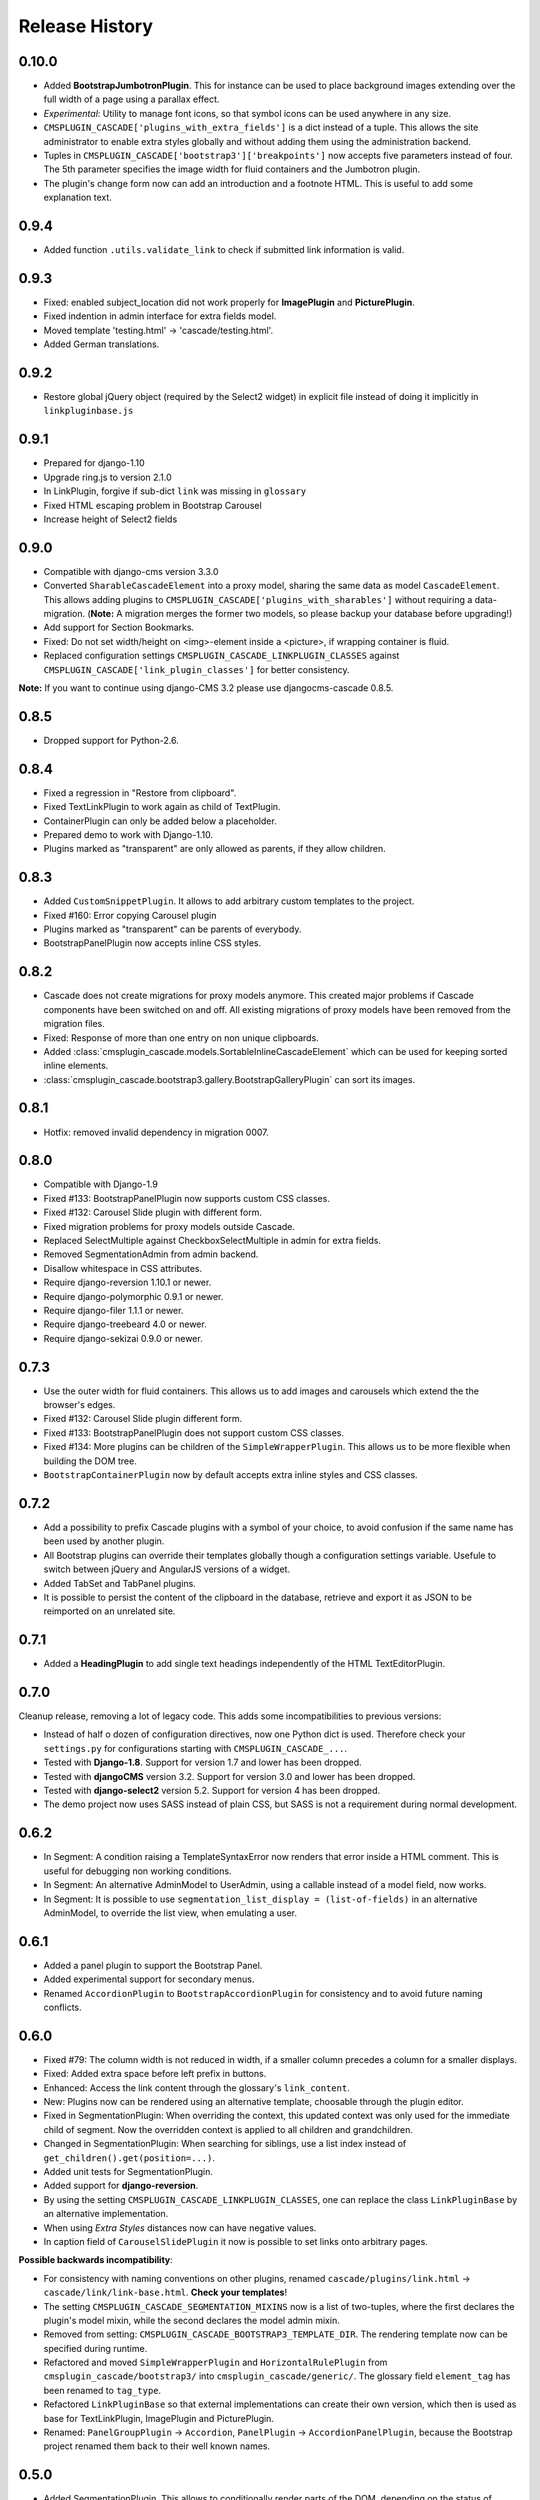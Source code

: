 .. _changelog:

===============
Release History
===============

0.10.0
----------
* Added **BootstrapJumbotronPlugin**. This for instance can be used to place background images
  extending over the full width of a page using a parallax effect.
* *Experimental*: Utility to manage font icons, so that symbol icons can be used anywhere in any
  size.
* ``CMSPLUGIN_CASCADE['plugins_with_extra_fields']`` is a dict instead of a tuple. This allows
  the site administrator to enable extra styles globally and without adding them using the
  administration backend.
* Tuples in ``CMSPLUGIN_CASCADE['bootstrap3']['breakpoints']`` now accepts five parameters instead
  of four. The 5th parameter specifies the image width for fluid containers and the Jumbotron
  plugin.
* The plugin's change form now can add an introduction and a footnote HTML. This is useful to add
  some explanation text.

0.9.4
-----
* Added function ``.utils.validate_link`` to check if submitted link information is valid.

0.9.3
-----
* Fixed: enabled subject_location did not work properly for **ImagePlugin** and **PicturePlugin**.
* Fixed indention in admin interface for extra fields model.
* Moved template 'testing.html' -> 'cascade/testing.html'.
* Added German translations.

0.9.2
-----
* Restore global jQuery object (required by the Select2 widget) in explicit file instead of doing
  it implicitly in ``linkpluginbase.js``

0.9.1
-----
* Prepared for django-1.10
* Upgrade ring.js to version 2.1.0
* In LinkPlugin, forgive if sub-dict ``link`` was missing in ``glossary``
* Fixed HTML escaping problem in Bootstrap Carousel
* Increase height of Select2 fields

0.9.0
-----

* Compatible with django-cms version 3.3.0
* Converted ``SharableCascadeElement`` into a proxy model, sharing the same data as model
  ``CascadeElement``. This allows adding plugins to ``CMSPLUGIN_CASCADE['plugins_with_sharables']``
  without requiring a data-migration. (**Note:** A migration merges the former two models, so
  please backup your database before upgrading!)
* Add support for Section Bookmarks.
* Fixed: Do not set width/height on <img>-element inside a <picture>, if wrapping container is fluid.
* Replaced configuration settings ``CMSPLUGIN_CASCADE_LINKPLUGIN_CLASSES`` against
  ``CMSPLUGIN_CASCADE['link_plugin_classes']`` for better consistency.

**Note:** If you want to continue using django-CMS 3.2 please use djangocms-cascade 0.8.5.

0.8.5
-----

* Dropped support for Python-2.6.

0.8.4
-----

* Fixed a regression in "Restore from clipboard".
* Fixed TextLinkPlugin to work again as child of TextPlugin.
* ContainerPlugin can only be added below a placeholder.
* Prepared demo to work with Django-1.10.
* Plugins marked as "transparent" are only allowed as parents,
  if they allow children.

0.8.3
-----

* Added ``CustomSnippetPlugin``. It allows to add arbitrary custom templates to the project.
* Fixed #160: Error copying Carousel plugin
* Plugins marked as "transparent" can be parents of everybody.
* BootstrapPanelPlugin now accepts inline CSS styles.

0.8.2
-----

* Cascade does not create migrations for proxy models anymore. This created major problems if
  Cascade components have been switched on and off. All existing migrations of proxy models have
  been removed from the migration files.
* Fixed: Response of more than one entry on non unique clipboards.
* Added :class:`cmsplugin_cascade.models.SortableInlineCascadeElement` which can be used for
  keeping sorted inline elements.
* :class:`cmsplugin_cascade.bootstrap3.gallery.BootstrapGalleryPlugin` can sort its images.

0.8.1
-----
* Hotfix: removed invalid dependency in migration 0007.

0.8.0
-----
* Compatible with Django-1.9
* Fixed #133: BootstrapPanelPlugin now supports custom CSS classes.
* Fixed #132: Carousel Slide plugin with different form.
* Fixed migration problems for proxy models outside Cascade.
* Replaced SelectMultiple against CheckboxSelectMultiple in admin for extra fields.
* Removed SegmentationAdmin from admin backend.
* Disallow whitespace in CSS attributes.
* Require django-reversion 1.10.1 or newer.
* Require django-polymorphic 0.9.1 or newer.
* Require django-filer 1.1.1 or newer.
* Require django-treebeard 4.0 or newer.
* Require django-sekizai 0.9.0 or newer.


0.7.3
-----
* Use the outer width for fluid containers. This allows us to add images and carousels which extend
  the the browser's edges.
* Fixed #132: Carousel Slide plugin different form.
* Fixed #133: BootstrapPanelPlugin does not support custom CSS classes.
* Fixed #134: More plugins can be children of the ``SimpleWrapperPlugin``. This allows us to be more
  flexible when building the DOM tree.
* ``BootstrapContainerPlugin`` now by default accepts extra inline styles and CSS classes.

0.7.2
-----
* Add a possibility to prefix Cascade plugins with a symbol of your choice, to avoid confusion
  if the same name has been used by another plugin.
* All Bootstrap plugins can override their templates globally though a configuration settings
  variable. Usefule to switch between jQuery and AngularJS versions of a widget.
* Added TabSet and TabPanel plugins.
* It is possible to persist the content of the clipboard in the database, retrieve and export
  it as JSON to be reimported on an unrelated site.

0.7.1
-----
* Added a **HeadingPlugin** to add single text headings independently of the HTML TextEditorPlugin.

0.7.0
-----
Cleanup release, removing a lot of legacy code. This adds some incompatibilities to previous
versions:

* Instead of half o dozen of configuration directives, now one Python dict is used. Therefore
  check your ``settings.py`` for configurations starting with ``CMSPLUGIN_CASCADE_...``.
* Tested with **Django-1.8**. Support for version 1.7 and lower has been dropped.
* Tested with **djangoCMS** version 3.2. Support for version 3.0 and lower has been dropped.
* Tested with **django-select2** version 5.2. Support for version 4 has been dropped.
* The demo project now uses SASS instead of plain CSS, but SASS is not a requirement during normal
  development.

0.6.2
-----
* In Segment: A condition raising a TemplateSyntaxError now renders that error inside a HTML
  comment. This is useful for debugging non working conditions.
* In Segment: An alternative AdminModel to UserAdmin, using a callable instead of a model field,
  now works.
* In Segment: It is possible to use ``segmentation_list_display = (list-of-fields)`` in an
  alternative AdminModel, to override the list view, when emulating a user.

0.6.1
-----
* Added a panel plugin to support the Bootstrap Panel.
* Added experimental support for secondary menus.
* Renamed ``AccordionPlugin`` to ``BootstrapAccordionPlugin`` for consistency and to avoid future
  naming conflicts.

0.6.0
-----
* Fixed #79: The column width is not reduced in width, if a smaller column precedes a column for a
  smaller displays.
* Fixed: Added extra space before left prefix in buttons.
* Enhanced: Access the link content through the glossary's ``link_content``.
* New: Plugins now can be rendered using an alternative template, choosable through the plugin
  editor.
* Fixed in SegmentationPlugin: When overriding the context, this updated context was only used for
  the immediate child of segment. Now the overridden context is applied to all children and
  grandchildren.
* Changed in SegmentationPlugin: When searching for siblings, use a list index instead of
  ``get_children().get(position=...)``.
* Added unit tests for SegmentationPlugin.
* Added support for **django-reversion**.
* By using the setting ``CMSPLUGIN_CASCADE_LINKPLUGIN_CLASSES``, one can replace the class
  ``LinkPluginBase`` by an alternative implementation.
* When using *Extra Styles* distances now can have negative values.
* In caption field of ``CarouselSlidePlugin`` it now is possible to set links onto arbitrary pages.

**Possible backwards incompatibility**:

* For consistency with naming conventions on other plugins, renamed ``cascade/plugins/link.html``
  -> ``cascade/link/link-base.html``. **Check your templates**!
* The setting ``CMSPLUGIN_CASCADE_SEGMENTATION_MIXINS`` now is a list of two-tuples, where the first
  declares the plugin's model mixin, while the second declares the model admin mixin.
* Removed from setting: ``CMSPLUGIN_CASCADE_BOOTSTRAP3_TEMPLATE_DIR``. The rendering template now
  can be specified during runtime.
* Refactored and moved ``SimpleWrapperPlugin`` and ``HorizontalRulePlugin`` from
  ``cmsplugin_cascade/bootstrap3/`` into ``cmsplugin_cascade/generic/``. The glossary field
  ``element_tag`` has been renamed to ``tag_type``.
* Refactored ``LinkPluginBase`` so that external implementations can create their own version,
  which then is used as base for TextLinkPlugin, ImagePlugin and PicturePlugin.
* Renamed: ``PanelGroupPlugin`` -> ``Accordion``, ``PanelPlugin`` -> ``AccordionPanelPlugin``,
  because the Bootstrap project renamed them back to their well known names.

0.5.0
-----
* Added SegmentationPlugin. This allows to conditionally render parts of the DOM, depending on
  the status of various ``request`` object members, such as ``user``.
* Setting ``CASCADE_LEAF_PLUGINS`` has been replaced by ``CMSPLUGIN_CASCADE_ALIEN_PLUGINS``. This simplifies
  the programming of third party plugins, since the author of a plugin now only must set the member
  ``alien_child_classes = True``.

0.4.5
-----
* Fixed: If no breakpoints are set, don't delete widths and offsets from the glossary, as otherwise
  this information is lost.
* Fixed broken import for ``PageSelectFormField`` when not using **django_select2**.
* Admin form for ``PluginExtraFields`` now is created on the fly. This fixes a rare circular
  dependency issue, when accessing ``plugin_pool.get_all_plugins()``.

0.4.4
-----
* Removed hard coded input fields for styling margins from **BootstrapButtonPlugin**, since
  it is possible to add them through the **Extra Fields** dialog box.
* [Column ordering](http://getbootstrap.com/css/#grid-column-ordering) using ``col-xx-push-n``
  and ``col-xx-pull-n`` has been added.
* Fixed: Media file ``linkplugin.js`` was missing for **BootstrapButtonPlugin**.
* Hard coded configuration option ``EXTRA_INLINE_STYLES`` can now be overridden by the projects
  settings


0.4.3
-----
* The templatetag ``bootstrap3_tags`` and the templates to build Boostrap3 styled menus,
  breadcrumbs and paginator, have been moved into their own repository
  at https://github.com/jrief/djangocms-bootstrap3.
* `Column ordering`_ using ``col-xx-push-n`` and ``col-xx-pull-n`` has been added.

.. _Column ordering: http://getbootstrap.com/css/#grid-column-ordering

0.4.2
-----
* Fixed: Allow empty setting for CMSPLUGIN_CASCADE_PLUGINS
* Fixed: Use str(..) instead of b'' in combination with from __future__ import unicode_literals

0.4.1
-----
* Fixed: Exception when saving a ContainerPlugin with only one breakpoint.
* The ``required`` flag on a field for an inherited LinkPlugin is set to False for shared settings.
* Fixed: Client side code for disabling shared settings did not work.

0.4.0
-----
* Renamed ``context`` from model ``CascadeElement`` to ``glossary`. The identifier ``context`` lead
  to too much confusion, since it is used all way long in other CMS plugins, where it has a
  complete different meaning.
* Renamed ``partial_fields`` in all plugins to ``glossary_fields``, since that's the model field
  where they keep their information.
* Huge refactoring of the code base, allowing a lot of more features.

0.3.2
-----
* Fixed: Missing unicode conversion for method ``get_identifier()``
* Fixed: Exception handler for form validation used ``getattr`` incorrectly.

0.3.1
-----
* Added compatibility layer for Python-3.3.

0.3.0
-----
* Complete rewrite. Now offers elements for Bootstrap 3 and other CSS frameworks.

0.2.0
-----
* Added carousel.

0.1.2
-----
* Fixed: Added missign migration.

0.1.1
-----
* Added unit tests.

0.1.0
-----
* First published revision.

Thanks
======

This DjangoCMS plugin originally was derived from https://github.com/divio/djangocms-style, so the
honor for the idea of this software goes to Divio and specially to Patrick Lauber, aka digi604.

However, since my use case is different, I removed all the existing code and replaced it against
something more generic suitable to add a collection of highly configurable plugins.
